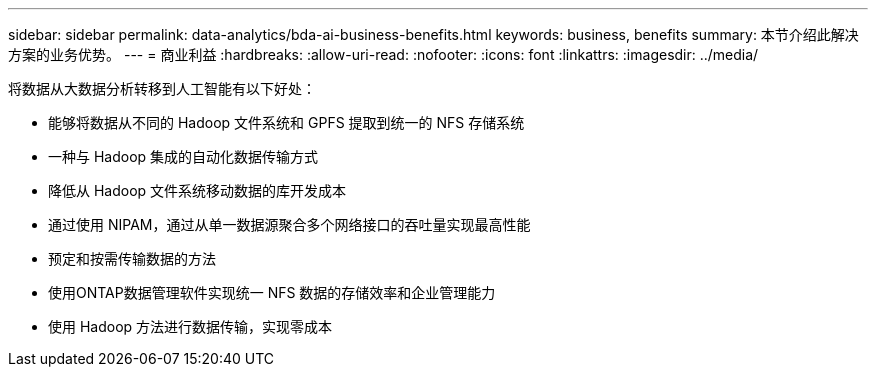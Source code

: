 ---
sidebar: sidebar 
permalink: data-analytics/bda-ai-business-benefits.html 
keywords: business, benefits 
summary: 本节介绍此解决方案的业务优势。 
---
= 商业利益
:hardbreaks:
:allow-uri-read: 
:nofooter: 
:icons: font
:linkattrs: 
:imagesdir: ../media/


[role="lead"]
将数据从大数据分析转移到人工智能有以下好处：

* 能够将数据从不同的 Hadoop 文件系统和 GPFS 提取到统一的 NFS 存储系统
* 一种与 Hadoop 集成的自动化数据传输方式
* 降低从 Hadoop 文件系统移动数据的库开发成本
* 通过使用 NIPAM，通过从单一数据源聚合多个网络接口的吞吐量实现最高性能
* 预定和按需传输数据的方法
* 使用ONTAP数据管理软件实现统一 NFS 数据的存储效率和企业管理能力
* 使用 Hadoop 方法进行数据传输，实现零成本

